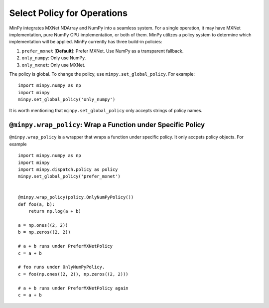 Select Policy for Operations
============================

MinPy integrates MXNet NDArray and NumPy into a seamless system. For a single operation, it may have MXNet
implementation, pure NumPy CPU implementation, or both of them. MinPy utilizes a policy system to determine which
implementation will be applied. MinPy currently has three build-in policies:

1. ``prefer_mxnet`` [**Default**]: Prefer MXNet. Use NumPy as a transparent fallback.
2. ``only_numpy``: Only use NumPy.
3. ``only_mxnet``: Only use MXNet.

The policy is global. To change the policy, use ``minpy.set_global_policy``. For example:

::

    import minpy.numpy as np
    import minpy
    minpy.set_global_policy('only_numpy')

It is worth mentioning that ``minpy.set_global_policy`` only accepts strings of policy names.

``@minpy.wrap_policy``: Wrap a Function under Specific Policy
-------------------------------------------------------------
``@minpy.wrap_policy`` is a wrapper that wraps a function under specific policy. It only accpets policy objects.
For example

::

    import minpy.numpy as np
    import minpy
    import minpy.dispatch.policy as policy
    minpy.set_global_policy('prefer_mxnet')


    @minpy.wrap_policy(policy.OnlyNumPyPolicy())
    def foo(a, b):
        return np.log(a + b)

    a = np.ones((2, 2))
    b = np.zeros((2, 2))

    # a + b runs under PreferMXNetPolicy
    c = a + b

    # foo runs under OnlyNumPyPolicy.
    c = foo(np.ones((2, 2)), np.zeros((2, 2)))

    # a + b runs under PreferMXNetPolicy again
    c = a + b

